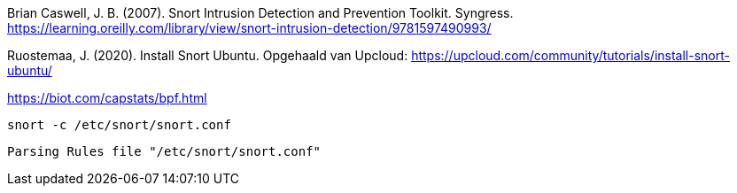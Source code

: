 
Brian Caswell, J. B. (2007). Snort Intrusion Detection and Prevention Toolkit. Syngress. https://learning.oreilly.com/library/view/snort-intrusion-detection/9781597490993/

Ruostemaa, J. (2020). Install Snort Ubuntu. Opgehaald van Upcloud: https://upcloud.com/community/tutorials/install-snort-ubuntu/

https://biot.com/capstats/bpf.html

[source,console]
----
snort -c /etc/snort/snort.conf
----



[source,console]
----
Parsing Rules file "/etc/snort/snort.conf"
----
